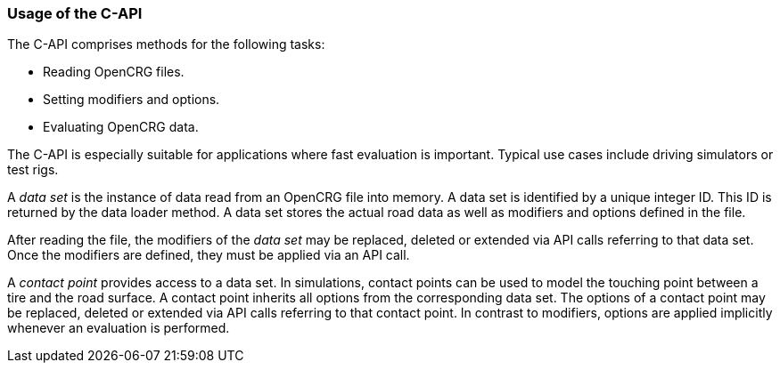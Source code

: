=== Usage of the C-API

The C-API comprises methods for the following tasks:

 * Reading OpenCRG files.
 * Setting modifiers and options.
 * Evaluating OpenCRG data.

The C-API is especially suitable for applications where fast evaluation is important. Typical use cases include driving simulators or test rigs.

A _data set_ is the instance of data read from an OpenCRG file into memory. A data set is identified by a unique integer ID. This ID is returned by the data loader method. A data set stores the actual road data as well as modifiers and options defined in the file.

After reading the file, the modifiers of the _data set_ may be replaced, deleted or extended via API calls referring to that data set. Once the modifiers are defined, they must be applied via an API call.

A _contact point_ provides access to a data set.  In simulations, contact points can be used to model the touching point between a tire and the road surface. A contact point inherits all options from the corresponding data set. The options of a contact point may be replaced, deleted or extended via API calls referring to that contact point. In contrast to modifiers, options are applied implicitly whenever an evaluation is performed. 
